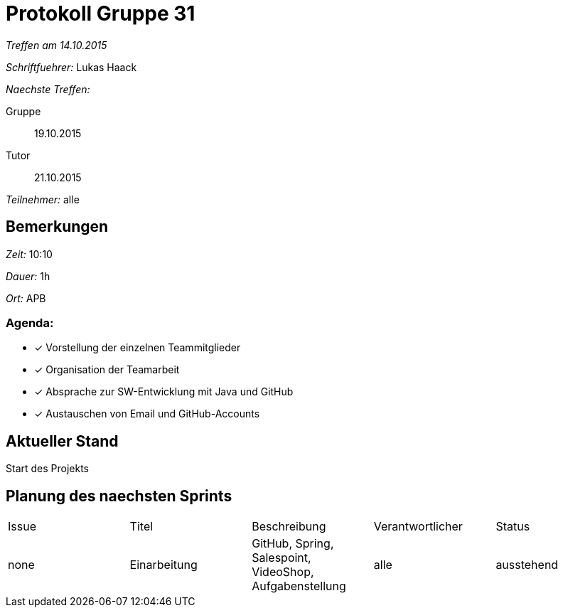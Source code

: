 = Protokoll Gruppe 31

__Treffen am 14.10.2015__

__Schriftfuehrer:__ Lukas Haack

__Naechste Treffen:__

Gruppe:: 19.10.2015
Tutor:: 21.10.2015

__Teilnehmer:__ alle

== Bemerkungen
__Zeit:__ 10:10

__Dauer:__ 1h

__Ort:__ APB

=== Agenda:

- [*] Vorstellung der einzelnen Teammitglieder
- [*] Organisation der Teamarbeit
- [*] Absprache zur SW-Entwicklung mit Java und GitHub
- [*] Austauschen von Email und GitHub-Accounts


== Aktueller Stand
Start des Projekts

== Planung des naechsten Sprints

[option="headers"]
|===
|Issue |Titel        |Beschreibung                                           |Verantwortlicher    |Status
|none  |Einarbeitung |GitHub, Spring, Salespoint, VideoShop, Aufgabenstellung|alle                |ausstehend
|===
